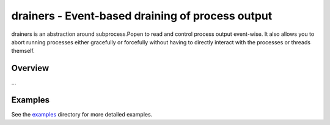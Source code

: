 ===================================================
 drainers - Event-based draining of process output
===================================================

drainers is an abstraction around subprocess.Popen to read and control process
output event-wise.  It also allows you to abort running processes either
gracefully or forcefully without having to directly interact with the processes
or threads themself.

Overview
========

...


Examples
========

See the `examples
<http://github.com/nvie/drainers/tree/develop/examples/>`_ directory for
more detailed examples.

